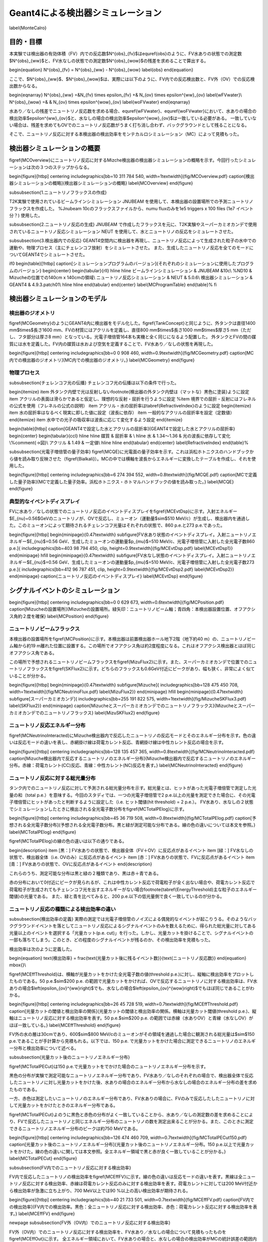==================================================
Geant4による検出器シミュレーション
==================================================

\label{MonteCalro}

目的・目標
==================================================

本実験では検出器の有効体積（FV）内での反応数$N^{obs}_{\fv}$は\equref{obs}のように、FV水ありの状態での測定数$N^{obs}_{\ww}$と、FV水なしの状態での測定数$N^{obs}_{\wow}$の残差を求めることで算出する。

\begin{equation}
N^{obs}_{\fv} = N^{obs}_{\ww} - N^{obs}_{\wow}
\label{obs}
\end{equation}

ここで、$N^{obs}_{\ww}$、$N^{obs}_{\wow}$は、実際には以下のように、FV内での反応検出数と、FV外（OV）での反応検出数からなる。

\begin{eqnarray}
N^{obs}_{\ww} \ =&\ N_{\fv} \times \epsilon_{\fv} \ +& \ N_{\ov} \times \epsilon^{\ww}_{\ov}
\label{wFVwater}\\
N^{obs}_{\wow} \ =& & \ N_{\ov} \times \epsilon^{\wow}_{\ov}
\label{woFVwater}
\end{eqnarray}


水あり／なしの残差でニュートリノ反応数を求める場合、\equref{wFVwater}、\equref{woFVwater}において、水ありの場合の検出効率$\epsilon^{\ww}_{\ov}$と、水なしの場合の検出効率$\epsilon^{\wow}_{\ov}$は一致している必要がある。
一致していない場合は、残差を求めてもOVでのニュートリノ反応数がうまく打ち消し合わず、バックグラウンドとして残ることになる。

そこで、ニュートリノ反応に対する本検出器の検出効率をモンテカルロシミュレーション（MC）によって見積もった。

検出器シミュレーションの概要
==================================================

\figref{MCOverview}にニュートリノ反応に対するMizche検出器の検出器シミュレーションの概略を示す。今回行ったシミュレーションは次の３つのステップからなる。

\begin{figure}[htbp]
\centering
\includegraphics[bb=10 311 784 540, width=1\textwidth]{fig/MCOverview.pdf}
\caption[検出器シミュレーションの概略]{検出器シミュレーションの概略}
\label{MCOverview}
\end{figure}


\subsubsection{1.ニュートリノフラックスの作成}

T2K実験で使用されているビームラインシミュレーション JNUBEAM を使用して、本検出器の設置場所での予測ニュートリノフラックスを作成した。
%Jnubeam 10cのフラックスファイルから、numu fluxのみを1e5 triggers x 100 files (1e7 イベント分？) 使用した。

\subsubsection{2.ニュートリノ反応の生成}
JNUBEAM で作成したフラックスを元に、T2K実験やスーパーカミオカンデで使用されているニュートリノ反応シミュレーション NEUT を使用して、水とニュートリノの反応をシミュレートさせた。

\subsubsection{3.検出器内での反応}
GEANT4空間内に検出器を再現し、ニュートリノ反応によって生成された粒子の水中での運動や、物理プロセス（主にチェレンコフ放射）をシミュレートさせた。
また、生成したニュートリノ反応を全てのモードについてGEANT4でシミュレートさせた。

\if0
\begin{table}[!htbp]
\caption[シミュレーションプログラムのバージョン]{それぞれのシミュレーションに使用したプログラムのバージョン}
\begin{center}
\begin{tabular}{rll}
\hline \hline
ビームラインシミュレーション & JNUBEAM &10c\\
%ND10 & Mizucheの位置での140cm x 140cmの領域\\
ニュートリノ反応シミュレーション & NEUT & 5.0.6\\
検出器シミュレーション & GEANT4 & 4.9.3.patch01\\
\hline \hline
\end{tabular}
\end{center}
\label{MCProgramTable}
\end{table}%
\fi

検出器シミュレーションのモデル
==================================================

検出器のジオメトリ
--------------------------------------------------

\figref{MCGeometry}のようにGEANT4内に検出器をモデル化した。\figref{TankConcept}と同じように、外タンクは直径1400 mm$\times$長さ1600 mm、FVの材質にはアクリルを定義し、直径800 mm$\times$長さ1000 mm$\times$厚さ5 mm（ただし、フタ部分は厚さ8 mm）となっている。光電子増倍管164本も実機と全く同じになるよう配置した。
外タンクとFVの間の媒質には水を定義した。FV内の媒質は水および空気を定義することで、FV水あり／なしの状態を再現した。

\begin{figure}[htbp]
\centering
\includegraphics[bb=0 0 908 460, width=0.9\textwidth]{fig/MCGeometry.pdf}
\caption[MC内での検出器のジオメトリ]{MC内での検出器のジオメトリ。}
\label{MCGeometry}
\end{figure}

物理プロセス
--------------------------------------------------

\subsubsection{チェレンコフ光の伝播}
チェレンコフ光の伝播は以下の条件で行った。

\begin{itemize}
\item 外タンク内壁で光は反射しない\footnote{検出器の外タンク内壁は（マットな）黒色に塗装}ように設定
\item アクリルの表面は滑らかであると仮定し、理想的な反射・屈折を行うように設定
%\item 境界での屈折・反射にはフレネルの公式を使用（フレネルの公式の説明）
\item アクリル・水の屈折率は\tabref{RefractiveIndex}のように設定
\begin{itemize}
\item 水の屈折率はなるべく現実に即した値に設定（波長に依存）
\item 一般的なアクリルの屈折率を設定（定数値）
\end{itemize}
\item 水中での光子の吸収率は波長に応じて変化するよう設定
\end{itemize}


\begin{table}[htbp]
\caption[GEANT4で設定した水とアクリルの屈折率]{GEANT4で設定した水とアクリルの屈折率}
\begin{center}
\begin{tabular}{ccl}
\hline \hline
媒質 & 屈折率 & \\
\hline
水 & 1.34〜1.36 & 光の波長に依存して変化\\%\comment{→図}\\
アクリル & 1.49 & 一定値\\
\hline \hline
\end{tabular}
\end{center}
\label{RefractiveIndex}
\end{table}%



\subsubsection{光電子増倍管の量子効率}
\figref{MCQE}に光電面の量子効率を示す。これは浜松ホトニクスのハンドブックから値を読み取り反映させた（\figref{Bialkali}）。MCの中では横軸を波長からエネルギーに変換したテーブルを作成し、それを使用した。

\begin{figure}[htbp]
\centering
\includegraphics[bb=6 274 394 552, width=0.8\textwidth]{fig/MCQE.pdf}
\caption[MCで定義した量子効率]{MCで定義した量子効率。浜松ホトニクス・ホトマルハンドブックの値を読み取った。}
\label{MCQE}
\end{figure}



典型的なイベントディスプレイ
--------------------------------------------------

FVに水あり／なしの状態でのニュートリノ反応のイベントディスプレイを\figref{MCEvtDsp}に示す。入射エネルギー$E_{\nu}=0.56\ $GeVのニュートリノが、OVで反応し、ミューオン（運動量$\sim$510 MeV/c）が生成し、検出器内を通過した。このミューオンによって期待されるチェレンコフ光量はそれぞれの状態で、860 p.e.と273 p.e.であった。

\begin{figure}[htbp]
\begin{minipage}{0.47\textwidth}
\subfigure[FV水あり状態のイベントディスプレイ。入射ニュートリノエネルギー$E_{\nu}$=0.56 GeV、生成したミューオンの運動量$p_{\mu}$=510 MeV/c、光電子増倍管に入射した全光電子数860 p.e.]{
\includegraphics[bb=403 98 794 450, clip, height=0.9\textwidth]{fig/MCEvtDsp.pdf}
\label{MCEvtDsp1}}
\end{minipage}
\hfill
\begin{minipage}{0.47\textwidth}
\subfigure[FV水なし状態のイベントディスプレイ。入射ニュートリノエネルギー$E_{\nu}$=0.56 GeV、生成したミューオンの運動量$p_{\mu}$=510 MeV/c、光電子増倍管に入射した全光電子数273 p.e.]{
\includegraphics[bb=412 96 787 451, clip, height=0.9\textwidth]{fig/MCEvtDsp2.pdf}
\label{MCEvtDsp2}}
\end{minipage}
\caption{ニュートリノ反応のイベントディスプレイ}
\label{MCEvtDsp}
\end{figure}


シグナルイベントのシミュレーション
==================================================

\begin{figure}[htbp]
\centering
\includegraphics[bb=0 0 629 673, width=0.6\textwidth]{fig/MCPosition.pdf}
\caption[Mizucheの設置場所]{Mizucheの設置場所。緑矢印：ニュートリノビーム軸；青四角：本検出器設置位置、オフアクシス角約２度を確保}
\label{MCPosition}
\end{figure}

ニュートリノビームフラックス
--------------------------------------------------

本検出器の設置場所を\figref{MCPosition}に示す。本検出器は前置検出器ホール地下2階（地下約40 m）の、ニュートリノビーム軸から約19 m離れた位置に設置する。この場所でオフアクシス角は約2度程度になる。これはオフアクシス検出器とほぼ同じオフアクシス角である。

この場所で予想されるニュートリノビームフラックスを\figref{MizuFlux2}に示す。また、スーパーカミオカンデで位置でのニュートリノフラックスを\figref{SKFlux2}に示す。どちらのフラックスも0.6GeV付近にピークがあり、幅も狭く、非常によく似ていることが分かる。

\begin{figure}[htbp]
\begin{minipage}{0.47\textwidth}
\subfigure[Mizuche]{
\includegraphics[bb=128 475 450 708, width=1\textwidth]{fig/MCNeutrinoFlux.pdf}
\label{MizuFlux2}}
\end{minipage}
\hfill
\begin{minipage}{0.47\textwidth}
\subfigure[スーパーカミオカンデ]{
\includegraphics[bb=255 191 822 575, width=1\textwidth]{fig/MizucheSKFlux3.pdf}
\label{SKFlux2}}
\end{minipage}
\caption[Mizucheとスーパーカミオカンデでのニュートリノフラックス]{Mizucheとスーパーカミオカンデでのニュートリノフラックス}
\label{MizuSKFlux2}
\end{figure}

ニュートリノ反応エネルギー分布
--------------------------------------------------

\figref{MCNeutrinoInteracted}にMizuche検出器内で反応したニュートリノの反応モードとそのエネルギー分布を示す。色の違いは反応モードの違いを表し、赤網掛け線は荷電カレント反応、青網掛け線は中性カレント反応の場合を示す。

\begin{figure}[htbp]
\centering
\includegraphics[bb=128 135 457 365, width=0.8\textwidth]{fig/MCNeutrinoInteracted.pdf}
\caption[Mizuche検出器内で反応するニュートリノのエネルギー分布]{Mizuche検出器内で反応するニュートリノのエネルギー分布。赤線：荷電カレント(CC)反応、青線：中性カレント(NC)反応を表す。}
\label{MCNeutrinoInteracted}
\end{figure}

ニュートリノ反応に対する総光量分布
--------------------------------------------------
タンク内でのニュートリノ反応に対して予測される総光量分布を示す。総光量とは、ヒットがあった光電子増倍管で測定した光量の和（total p.e.）を意味する。今回のスタディでは、一つの光電子増倍管で2 p.e.以上の光量を測定できた場合に、その光電子増倍管にヒットがあったと判断するように設定した（i.e. ヒット閾値(hit threshold) = 2 p.e.）。
FV水あり、水なしの２状態でシミュレーションしたときに検出される全光電子数分布を\figref{MCTotalPElog}に示す。

\begin{figure}[htbp]
\centering
\includegraphics[bb=45 36 719 508, width=0.8\textwidth]{fig/MCTotalPElog.pdf}
\caption[予想される全光電子数分布]{予想される全光電子数分布。黒と緑が測定可能な分布である。線の色の違いについては本文を参照。}
\label{MCTotalPElog}
\end{figure}


\figref{MCTotalPElog}の線の色の違いは以下の通りである。

\begin{description}
\item [黒：] FV水ありの状態で、検出器全体（FV＋OV）に反応点があるイベント
\item [緑：] FV水なしの状態で、検出器全体（i.e. OVのみ）に反応点があるイベント
\item [赤：]  FV水ありの状態で、FVに反応点があるイベント
\item [青：]  FV水ありの状態で、OVに反応点があるイベント
\end{description}

これらのうち、測定可能な分布は黒と緑の２種類であり、黒は赤＋青である。

赤の分布において0付近にピークが見られるが、これは中性カレント反応で荷電粒子が全く出ない場合や、荷電カレント反応で荷電粒子が生成されてもチェレンコフ光を出すエネルギーがない場合\footnote{\tabref{EnergyThreshold}主な粒子のエネルギー閾値}の光量である。
また、緑と青を比べてみると、200 p.e.以下の低光量側で良く一致しているのが分かる。

ニュートリノ反応の種類による検出効率の違い
--------------------------------------------------
\subsubsection{検出効率の定義}
実際の測定では光電子増倍管のノイズによる偶発的なイベントが起こりうる。そのようなバックグラウンドイベントを落としてニュートリノ反応によるシグナルイベントのみを数えるために、得られた総光量に対してある光量以上のイベントを選択する「光量カット(p.e. cut)」を行った。しかし、光量カットを掛けることで、シグナルイベントの一部も落ちてしまう。このとき、どの程度のシグナルイベントが残るのか、その検出効率を見積もった。

検出効率は次のように定義した。

\begin{equation}
\text{検出効率} = \frac{\text{光量カット後に残るイベント数}}{\text{ニュートリノ反応数}}
\end{equation}
\mbox{}\\

\figref{MCEffThreshold}は、横軸が光量カットをかけた全光電子数の値(threshold p.e.)に対し、縦軸に検出効率をプロットしたものである。50 p.e.$\sim$200 p.e. の範囲で光量カットをかければ、OVで反応するニュートリノに対する検出効率は、FV水ありの場合$\left(\epsilon_{\ov}^{\ww}\right)$でも、水なしの場合$\left(\epsilon_{\ov}^{\wow}\right)$でもほぼ同じであることがわかる。

\begin{figure}[htbp]
\centering
\includegraphics[bb=26 45 728 519, width=0.7\textwidth]{fig/MCEffThreshold.pdf}
\caption[光量カットの閾値と検出効率の関係]{光量カットの閾値と検出効率の関係。横軸は光量カット閾値(threshold p.e.)、縦軸はニュートリノ反応に対する検出効率を表す。50 p.e.$\sim$200 p.e. の範囲では赤線（水ありOV）と青線（水なしOV）がほぼ一致している。}
\label{MCEffThreshold}
\end{figure}


FV外の水の層は30cmであり、600$\sim$800 MeV/cのミューオンがその領域を通過した場合に観測される総光量は$\sim$150 p.e.であることが手計算から見積もれる。以下では、150 p.e. で光量カットをかけた場合に測定できるニュートリノのエネルギー分布と検出効率について述べる。

\subsubsection{光量カット後のニュートリノエネルギー分布}

\figref{MCTotalPECut}は150 p.e.で光量カットをでかけた場合のニュートリノエネルギー分布を示す。

黒色の分布が実験で測定可能なニュートリノエネルギー分布であり、FV水あり／なしのそれぞれの場合で、検出器全体で反応したニュートリノに対し光量カットをかけた後、水ありの場合のエネルギー分布から水なしの場合のエネルギー分布の差を求めたものである。

一方、赤色は測定したいニュートリノのエネルギー分布であり、FV水ありの場合に、FVのみで反応したしたニュートリノに対して光量カットをかけたときのエネルギー分布である。

\figref{MCTotalPECut}よのうに黒色と赤色の分布がよく一致していることから、水あり／なしの測定数の差を求めることにより、FVで反応したニュートリノと同じエネルギー分布のニュートリノの数を測定出来ることが分かる。また、このときに測定できるニュートリノエネルギー分布のピークは約750 MeVである。

\begin{figure}[htbp]
\centering
\includegraphics[bb=126 474 460 709, width=0.7\textwidth]{fig/MCTotalPECut150.pdf}
\caption[光量カット後のニュートリノエネルギー分布]{光量カット後のニュートリノエネルギー分布。150 p.e.以上で光量カットをかけた。線の色の違いに関しては本文参照。全エネルギー領域で黒と赤が良く一致していることが分かる。}
\label{MCTotalPECut}
\end{figure}

\subsubsection{FV内でのニュートリノ反応に対する検出効率}

FV内で反応したニュートリノの検出効率を\figref{MCEffFV}に示す。線の色の違いは反応モードの違いを表す。黒線は全ニュートリノ反応に対する検出効率、赤線は荷電カレント反応のみに対する検出効率を表す。荷電カレントに対しては200 MeV付近から検出効率が急激に立ち上がり、700 MeV以上では90 \%以上の高い検出効率が期待される。

\begin{figure}[htbp]
\centering
\includegraphics[bb=40 21 733 501, width=0.7\textwidth]{fig/MCEffFV.pdf}
\caption[FV内での検出効率]{FV内での検出効率。黒色：全ニュートリノ反応に対する検出効率、赤色：荷電カレント反応に対する検出効率を表す。}
\label{MCEffFV}
\end{figure}

\newpage
\subsubsection{FV外（OV内）でのニュートリノ反応に対する検出効率}

FV外（OV内）でのニュートリノ反応に対する検出効率を、FV水あり／水なしの場合について見積もったものを\figref{MCEffOut}に示す。
全エネルギー領域において、FV水ありの場合と、水なしの場合の検出効率がMCの統計誤差の範囲内で一致していることが分かる。

このことから、外部からのバックグラウンドがないと仮定すると、実験原理の通り、FV水あり・水なしで測定した数の差をとることで、FV内でのニュートリノ反応のみを数えることが期待できる。

\begin{figure}[!h]
\centering
\includegraphics[bb=43 22 732 504, width=0.7\textwidth]{fig/MCEffOut.pdf}
\caption[FV外での検出効率]{FV外での検出効率。黒色：FV水あり、赤色：FV水なしの状態を表す。}
\label{MCEffOut}
\end{figure}

シグナルに対するOV混入イベントの割合
--------------------------------------------------
OVで反応したニュートリノイベントで、水の抜き差しでも残ってしまうイベント（＝OV混入イベント）が、FV内で反応したニュートリノイベント（＝シグナル）に対して、どの程度存在するかを見積もった。

シグナル（S）に対するOV混入イベント（N）の割合を次の式で定義した。

\begin{equation}
N/S = \frac{N_{\ov}^{\ww}\ \text{(after p.e. cut)}-N_{\ov}^{\wow}\ \text{(after p.e. cut)}}{N_{\fv}^{\ww}\ \text{(after p.e. cut)}}
\end{equation}

\figref{MCSNpe}は各光量カットの閾値に対するN/Sを表す。光量カット閾値$<$200 p.e.の場合、OV混入イベントはシグナルに対して小さいことがわかる。


\begin{figure}[htbp]
\begin{minipage}{0.47\textwidth}
\centering
\includegraphics[bb=57 79 699 501, width=1\textwidth]{fig/MCSNpe.pdf}
\caption[N/Sとp.e. threshold]{N/Sと光量カット閾値}
\label{MCSNpe}
\end{minipage}
\hfill%%%%
\begin{minipage}{0.47\textwidth}
\centering
\includegraphics[bb=70 46 714 440, width=1\textwidth]{fig/MCSNEne.pdf}
\caption[N/SとEnergy]{N/Sとニュートリノエネルギー}
\label{MCSNEne}
\end{minipage}
\end{figure}


\figref{MCSNEne}は光量カット$>$150 p.e.をかけた場合のN/Sのニュートリノエネルギー依存性を表す。このプロットより、測定出来るエネルギーの分布のピーク付近ではN/Sが約３\%とOV混入イベントに対しては低いバックグラウンド環境下での測定が期待できる。


シグナルイベントシミュレーションのまとめ
--------------------------------------------------

本章で述べてきた検出器シミュレーションの結果より、
p.e. threshold = 150 p.e.での光量カットを行えば、OVで反応したニュートリノに対する検出効率はFV水あり／なしで等しくなることが分かった。

これにより、FV水あり／なしの残差からFV内のニュートリノ反応数を計数するという測定原理が有効であることが分かった。さらに、シグナルに対するOV混入イベントの割合3\%と非常に高いS/N比での測定が期待できることが分かった。


\if0%%%%%%%%%%%%%%%%%%%%%
バックグラウンドイベントのシミュレーション
==================================================

バックグラウンドの主な要因は中性子による偽反応が考えられる。
そこで、中性子を入射させたときに観測できる光量を見積もってみた。

中性子の生成方法

前置検出器ホールの壁でニュートリノ反応させる

Mizucheに入射する中性子数の見積もり

壁で反応したニュートリノによって生じた中性子の中から、前方に散乱した中性子数を数える。ホール壁の面積とMizuch検出器の面積に換算する

\begin{equation}
\text{Mizucheに入射する中性子数} = \frac{\text{前方に散乱した中性子の数}}{\text{ホール壁の面積}} \times \text{Mizuche検出器の面積}
\end{equation}

そうして見積もると、$1.5\times10^{4}\ \mathrm{neutrons/10^{21}POT}$の中性子が飛び込んでくる。100kWは$10^{13}\ \mathrm{POT}$相当なので、それに換算すると、$6.6\times 10^{-4}\ \mathrm{neutrons/10^{13}POT}$


宇宙線ミューオンのチェレンコフ光観測
==================================================

\fi%%%%%%%%%%%%%%%%%
